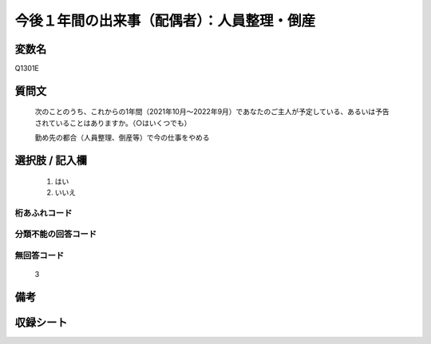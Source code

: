 .. title:: Q1301E
.. rst-class:: item

====================================================================================================
今後１年間の出来事（配偶者）：人員整理・倒産
====================================================================================================

.. rst-class:: varname

変数名
==================

Q1301E

.. rst-class:: question

質問文
==================


   次のことのうち、これからの1年間（2021年10月～2022年9月）であなたのご主人が予定している、あるいは予告されていることはありますか。（○はいくつでも）


   勤め先の都合（人員整理、倒産等）で今の仕事をやめる



.. rst-class:: answer

選択肢 / 記入欄
======================

  1. はい
  2. いいえ
 
  



.. rst-class:: overflow

桁あふれコード
-------------------------------
  


.. rst-class:: not_classified

分類不能の回答コード
-------------------------------------
  


.. rst-class:: not_available

無回答コード
-------------------------------------
  3


.. rst-class:: bikou

備考
==================



.. rst-class:: include_sheet

収録シート
=======================================
.. hlist::
   :columns: 3
   
   
   * p29_1
   
   


.. index:: Q1301E